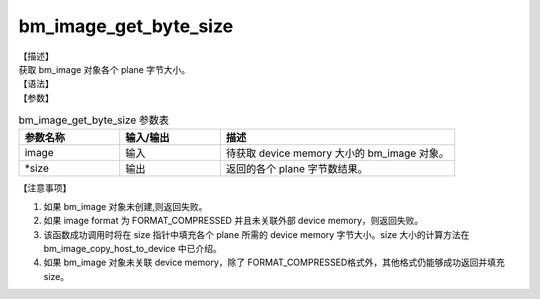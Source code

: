 bm_image_get_byte_size
----------------------

| 【描述】
| 获取 bm_image 对象各个 plane 字节大小。

| 【语法】

.. code-block:: c++
    :linenos:
    :lineno-start: 1
    :force:

    bm_status_t bm_image_get_byte_size(
            bm_image image,
            int* size
    );

| 【参数】

.. list-table:: bm_image_get_byte_size 参数表
    :widths: 15 15 35

    * - **参数名称**
      - **输入/输出**
      - **描述**
    * - image
      - 输入
      - 待获取 device memory 大小的 bm_image 对象。
    * - \*size
      - 输出
      - 返回的各个 plane 字节数结果。

| 【注意事项】

1. 如果 bm_image 对象未创建,则返回失败。

2. 如果 image format 为 FORMAT_COMPRESSED 并且未关联外部 device memory，则返回失败。

3. 该函数成功调用时将在 size 指针中填充各个 plane 所需的 device memory 字节大小。size 大小的计算方法在 bm_image_copy_host_to_device 中已介绍。

4. 如果 bm_image 对象未关联 device memory，除了 FORMAT_COMPRESSED格式外，其他格式仍能够成功返回并填充 size。
